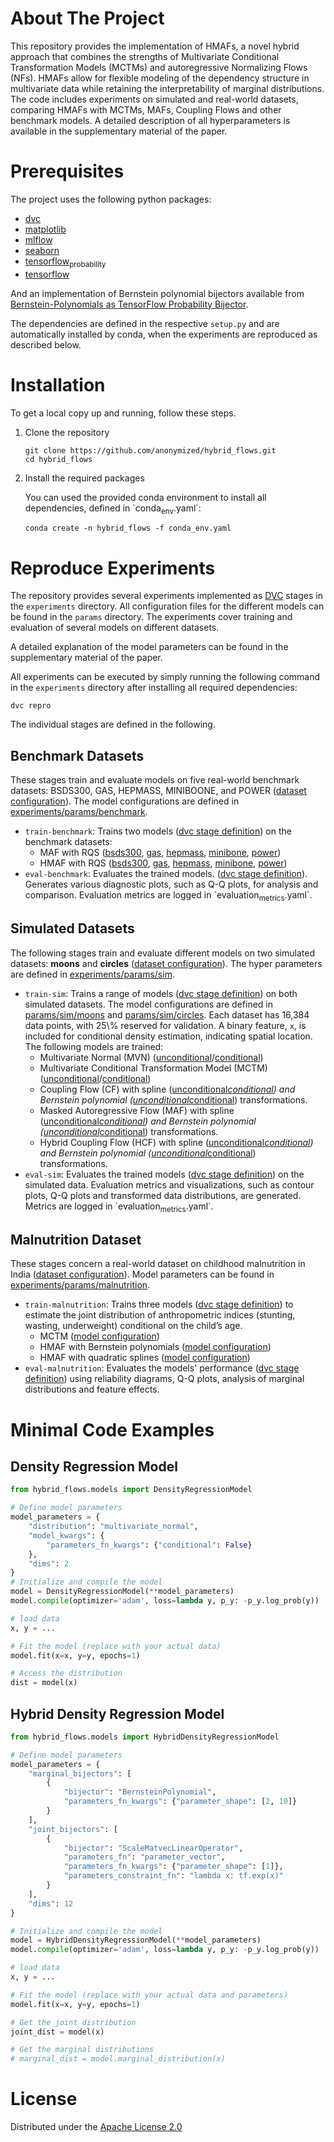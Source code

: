 #+OPTIONS: toc:nol
#+startup: indent

* Hybrid Bernstein Normalizing Flows for Flexible Multivariate Density Regression with Interpretable Marginals :noexport:

This repository provides the code and parameters to reproduce the results presented in the paper _Hybrid Bernstein Normalizing Flows for Flexible Multivariate Density Regression with Interpretable Marginals_.
The paper introduces Hybrid Masked Autoregressive Bernstein Flows (HMAFs), a novel approach for density regression.

* Table of Contents :TOC_3_gh:noexport:
- [[#about-the-project][About The Project]]
- [[#prerequisites][Prerequisites]]
- [[#installation][Installation]]
- [[#reproduce-experiments][Reproduce Experiments]]
  - [[#benchmark-datasets][Benchmark Datasets]]
  - [[#simulated-datasets][Simulated Datasets]]
  - [[#malnutrition-dataset][Malnutrition Dataset]]
- [[#minimal-code-examples][Minimal Code Examples]]
  - [[#density-regression-model][Density Regression Model]]
  - [[#hybrid-density-regression-model][Hybrid Density Regression Model]]
- [[#license][License]]

* About The Project
:PROPERTIES:
:CUSTOM_ID: about-the-project
:END:
This repository provides the implementation of HMAFs, a novel hybrid approach that combines the strengths of Multivariate Conditional Transformation Models (MCTMs) and autoregressive Normalizing Flows (NFs).
HMAFs allow for flexible modeling of the dependency structure in multivariate data while retaining the interpretability of marginal distributions. The code includes experiments on simulated and real-world datasets, comparing HMAFs with MCTMs, MAFs, Coupling Flows and other benchmark models.
A detailed description of all hyperparameters is available in the supplementary material of the paper.
* Prerequisites
    :PROPERTIES:
    :CUSTOM_ID: prerequisites
    :END:
The project uses the following python packages:

- [[https://github.com/iterative/dvc][dvc]]
- [[https://github.com/matplotlib/matplotlib][matplotlib]]
- [[https://github.com/mlflow/mlflow][mlflow]]
- [[https://github.com/seaborn/seaborn][seaborn]]
- [[https://github.com/tensorflow/probability][tensorflow_probability]]
- [[https://github.com/tensorflow/tensorflow][tensorflow]]

And an implementation of Bernstein polynomial bijectors available from [[https://github.com/MArpogaus/TensorFlow-Probability-Bernstein-Polynomial-Bijector][Bernstein-Polynomials as TensorFlow Probability Bijector]].

The dependencies are defined in the respective =setup.py= and are automatically installed by conda, when the experiments are reproduced as described below.

* Installation
:PROPERTIES:
:CUSTOM_ID: getting-started
:END:
To get a local copy up and running, follow these steps.

1. Clone the repository
   #+begin_src shell
     git clone https://github.com/anonymized/hybrid_flows.git
     cd hybrid_flows
   #+end_src

2. Install the required packages

   You can used the provided conda environment to install all dependencies, defined in `conda_env.yaml`:
   #+begin_src shell
     conda create -n hybrid_flows -f conda_env.yaml
   #+end_src

* Reproduce Experiments
:PROPERTIES:
:CUSTOM_ID: experiments
:END:

The repository provides several experiments implemented as [[https://dvc.org/][DVC]] stages in the =experiments= directory.
All configuration files for the different models can be found in the =params= directory.
The experiments cover training and evaluation of several models on different datasets.

A detailed explanation of the model parameters can be found in the supplementary material of the paper.

All experiments can be executed by simply running the following command in the =experiments= directory after installing all required dependencies:

#+begin_src shell
  dvc repro
#+end_src

The individual stages are defined in the following.

** Benchmark Datasets
:PROPERTIES:
:CUSTOM_ID: benchmark-datasets
:END:

These stages train and evaluate models on five real-world benchmark datasets: BSDS300, GAS, HEPMASS, MINIBOONE, and POWER ([[file:experiments/params/benchmark/dataset.yaml][dataset configuration]]).
The model configurations are defined in [[file:experiments/params/benchmark][experiments/params/benchmark]].

- =train-benchmark=: Trains two models ([[file:experiments/dvc.yaml::train-benchmark][dvc stage definition]]) on the benchmark datasets:
  - MAF with RQS ([[file:experiments/params/benchmark/bsds300/unconditional_masked_autoregressive_flow_quadratic_spline.yaml][bsds300]], [[file:experiments/params/benchmark/gas/unconditional_masked_autoregressive_flow_quadratic_spline.yaml][gas]], [[file:experiments/params/benchmark/hepmass/unconditional_masked_autoregressive_flow_quadratic_spline.yaml][hepmass]], [[file:experiments/params/benchmark/miniboone/unconditional_masked_autoregressive_flow_quadratic_spline.yaml][minibone]], [[file:experiments/params/benchmark/power/unconditional_masked_autoregressive_flow_quadratic_spline.yaml][power]])
  - HMAF with RQS ([[file:experiments/params/benchmark/bsds300/unconditional_hybrid_masked_autoregressive_flow_quadratic_spline.yaml][bsds300]], [[file:experiments/params/benchmark/gas/unconditional_hybrid_masked_autoregressive_flow_quadratic_spline.yaml][gas]], [[file:experiments/params/benchmark/hepmass/unconditional_hybrid_masked_autoregressive_flow_quadratic_spline.yaml][hepmass]], [[file:experiments/params/benchmark/miniboone/unconditional_hybrid_masked_autoregressive_flow_quadratic_spline.yaml][minibone]], [[file:experiments/params/benchmark/power/unconditional_hybrid_masked_autoregressive_flow_quadratic_spline.yaml][power]])

- =eval-benchmark=: Evaluates the trained models. ([[file:experiments/dvc.yaml::eval-benchmark][dvc stage definition]]). Generates various diagnostic plots, such as Q-Q plots, for analysis and comparison.
  Evaluation metrics are logged in `evaluation_metrics.yaml`.

** Simulated Datasets
:PROPERTIES:
:CUSTOM_ID: simulated-datasets
:END:
The following stages train and evaluate different models on two simulated datasets: *moons* and *circles* ([[file:experiments/params/sim/dataset.yaml][dataset configuration]]).
The hyper parameters are defined in [[file:experiments/params/sim][experiments/params/sim]].

- =train-sim=: Trains a range of models ([[file:experiments/dvc.yaml::train-sim][dvc stage definition]]) on both simulated datasets.  The model configurations are defined in [[file:experiments/params/sim/moons][params/sim/moons]] and  [[file:experiments/params/sim/circles][params/sim/circles]].
  Each dataset has 16,384 data points, with 25\% reserved for validation.
  A binary feature, =x=, is included for conditional density estimation, indicating spatial location.
  The following models are trained:
  - Multivariate Normal (MVN) ([[file:experiments/params/sim/circles/unconditional_multivariate_normal.yaml][unconditional]]/[[file:experiments/params/sim/circles/conditional_multivariate_normal.yaml][conditional]])
  - Multivariate Conditional Transformation Model (MCTM) ([[file:experiments/params/sim/circles/unconditional_multivariate_transformation_model.yaml][unconditional]]/[[file:experiments/params/sim/circles/conditional_multivariate_transformation_model.yaml][conditional]])
  - Coupling Flow (CF) with spline ([[file:experiments/params/sim/circles/unconditional_coupling_flow_quadratic_spline.yaml][unconditional]]/[[file:experiments/params/sim/circles/conditional_coupling_flow_quadratic_spline.yaml][conditional]]) and Bernstein polynomial ([[file:experiments/params/sim/circles/unconditional_coupling_flow_bernstein_poly.yaml][unconditional]]/[[file:experiments/params/sim/circles/conditional_coupling_flow_bernstein_poly.yaml][conditional]]) transformations.
  - Masked Autoregressive Flow (MAF) with spline ([[file:experiments/params/sim/circles/unconditional_masked_autoregressive_flow_quadratic_spline.yaml][unconditional]]/[[file:experiments/params/sim/circles/conditional_masked_autoregressive_flow_quadratic_spline.yaml][conditional]]) and Bernstein polynomial ([[file:experiments/params/sim/circles/unconditional_masked_autoregressive_flow_bernstein_poly.yaml][unconditional]]/[[file:experiments/params/sim/circles/conditional_masked_autoregressive_flow_bernstein_poly.yaml][conditional]]) transformations.
  - Hybrid Coupling Flow (HCF) with spline ([[file:experiments/params/sim/circles/unconditional_hybrid_coupling_flow_quadratic_spline.yaml][unconditional]]/[[file:experiments/params/sim/circles/conditional_hybrid_coupling_flow_quadratic_spline.yaml][conditional]]) and Bernstein polynomial ([[file:experiments/params/sim/circles/unconditional_hybrid_coupling_flow_bernstein_poly.yaml][unconditional]]/[[file:experiments/params/sim/circles/conditional_hybrid_coupling_flow_bernstein_poly.yaml][conditional]]) transformations.

- =eval-sim=: Evaluates the trained models ([[file:experiments/dvc.yaml::eval-sim][dvc stage definition]]) on the simulated data.
  Evaluation metrics and visualizations, such as contour plots, Q-Q plots and transformed data distributions, are generated.
  Metrics are logged in `evaluation_metrics.yaml`.

** Malnutrition Dataset
:PROPERTIES:
:CUSTOM_ID: malnutrition-dataset
:END:
These stages concern a real-world dataset on childhood malnutrition in India ([[file:experiments/params/malnutrition/dataset.yaml][dataset configuration]]).
Model parameters can be found in [[file:experiments/params/malnutrition][experiments/params/malnutrition]].

- =train-malnutrition=: Trains three models ([[file:experiments/dvc.yaml::train-malnutrition][dvc stage definition]]) to estimate the joint distribution of anthropometric indices (stunting, wasting, underweight) conditional on the child’s age.
  - MCTM ([[file:experiments/params/malnutrition/conditional_multivariate_transformation_model.yaml][model configuration]])
  - HMAF with Bernstein polynomials ([[file:experiments/params/malnutrition/conditional_hybrid_masked_autoregressive_flow_bernstein_poly.yaml][model configuration]])
  - HMAF with quadratic splines ([[file:experiments/params/malnutrition/conditional_hybrid_masked_autoregressive_flow_quadratic_spline.yaml][model configuration]])
- =eval-malnutrition=: Evaluates the models' performance ([[file:experiments/dvc.yaml::eval-malnutrition][dvc stage definition]]) using reliability diagrams, Q-Q plots, analysis of marginal distributions and feature effects.

* Minimal Code Examples
:PROPERTIES:
:CUSTOM_ID: minimal-code-examples
:END:

** Density Regression Model
#+begin_src python
  from hybrid_flows.models import DensityRegressionModel

  # Define model parameters
  model_parameters = {
      "distribution": "multivariate_normal",
      "model_kwargs": {
          "parameters_fn_kwargs": {"conditional": False}
      },
      "dims": 2
  }
  # Initialize and compile the model
  model = DensityRegressionModel(**model_parameters)
  model.compile(optimizer='adam', loss=lambda y, p_y: -p_y.log_prob(y))

  # load data
  x, y = ...

  # Fit the model (replace with your actual data)
  model.fit(x=x, y=y, epochs=1)

  # Access the distribution
  dist = model(x)
#+end_src

** Hybrid Density Regression Model
#+begin_src python
  from hybrid_flows.models import HybridDensityRegressionModel

  # Define model parameters
  model_parameters = {
      "marginal_bijectors": [
          {
              "bijector": "BernsteinPolynomial",
              "parameters_fn_kwargs": {"parameter_shape": [2, 10]}
          }
      ],
      "joint_bijectors": [
          {
              "bijector": "ScaleMatvecLinearOperator",
              "parameters_fn": "parameter_vector",
              "parameters_fn_kwargs": {"parameter_shape": [1]},
              "parameters_constraint_fn": "lambda x: tf.exp(x)"
          }
      ],
      "dims": 12
  }

  # Initialize and compile the model
  model = HybridDensityRegressionModel(**model_parameters)
  model.compile(optimizer='adam', loss=lambda y, p_y: -p_y.log_prob(y))

  # load data
  x, y = ...

  # Fit the model (replace with your actual data and parameters)
  model.fit(x=x, y=y, epochs=1)

  # Get the joint distribution
  joint_dist = model(x)

  # Get the marginal distributions
  # marginal_dist = model.marginal_distribution(x)
#+end_src

* License
:PROPERTIES:
:CUSTOM_ID: license
:END:
Distributed under the [[file:experiments/LICENSE][Apache License 2.0]]
